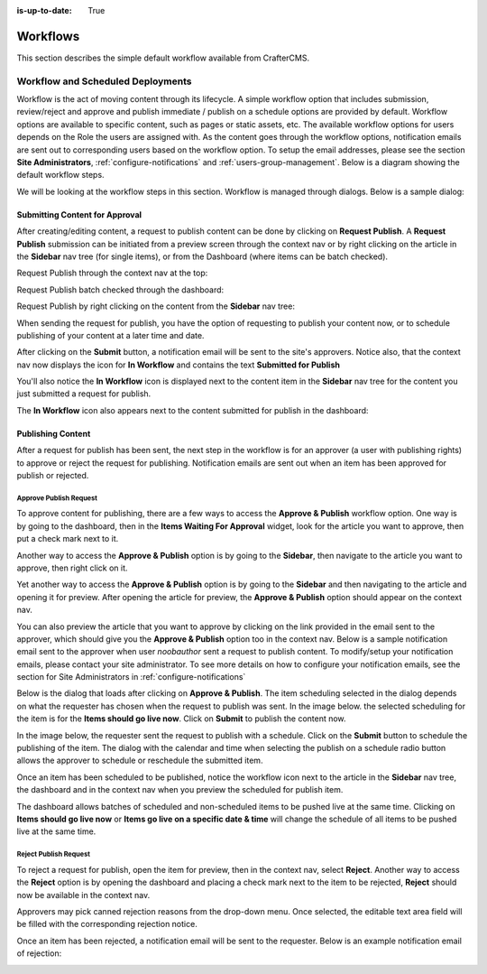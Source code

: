 :is-up-to-date: True

.. index:: Workflows

..  _content_authors_workflows:

=========
Workflows
=========

This section describes the simple default workflow available from CrafterCMS.

----------------------------------
Workflow and Scheduled Deployments
----------------------------------

Workflow is the act of moving content through its lifecycle.  A simple workflow option that includes submission, review/reject and approve and publish immediate / publish on a schedule options are provided by default. Workflow options are available to specific content, such as pages or static assets, etc.  The available workflow options for users depends on the Role the users are assigned with.  As the content goes through the workflow options, notification emails are sent out to corresponding users based on the workflow option.  To setup the email addresses, please see the section **Site Administrators**, :ref:`configure-notifications` and  :ref:`users-group-management`. Below is a diagram showing the default workflow steps.

.. image:: /_static/images/page/page-workflow-diagram.png
    :width: 75 %
    :align: center
    :alt: Workflow - Diagram
    
We will be looking at the workflow steps in this section.  Workflow is managed through dialogs.  Below is a sample dialog:

.. image:: /_static/images/page/page-workflows.png
    :width: 65 %
    :align: center
    :alt: Workflow - Sample dialog



^^^^^^^^^^^^^^^^^^^^^^^^^^^^^^^
Submitting Content for Approval
^^^^^^^^^^^^^^^^^^^^^^^^^^^^^^^

After creating/editing content, a request to publish content can be done by clicking on **Request Publish**.  A **Request Publish** submission can be initiated from a preview screen through the context nav or by right clicking on the article in the **Sidebar** nav tree (for single items), or from the Dashboard (where items can be batch checked).

Request Publish through the context nav at the top:

.. image:: /_static/images/page/page-workflows-publish.png
    :width: 85 %
    :align: center
    :alt: Workflow - Request publish through the context nav

Request Publish batch checked through the dashboard:

.. image:: /_static/images/page/page-workflows-publish2.png
    :width: 85 %
    :align: center
    :alt: Workflow - Request batch items for publish through Dashboard

Request Publish by right clicking on the content from the **Sidebar** nav tree:

.. image:: /_static/images/page/page-workflows-publish3.png
    :width: 35 %
    :align: center
    :alt: Workflow - Request publish by right clicking on content in nav tree

When sending the request for publish, you have the option of requesting to publish your content now, or to schedule publishing of your content at a later time and date.

.. image:: /_static/images/page/page-workflows-request-publish-now.png
    :width: 55 %
    :align: center
    :alt: Workflow - Request publish now dialog

.. image:: /_static/images/page/page-workflows-request-publish-later.png
     :width: 55 %
     :align: center
     :alt: Workflow - Request publish later dialog

After clicking on the **Submit** button, a notification email will be sent to the site's approvers.  Notice also, that the context nav now displays the icon for **In Workflow** and contains the text **Submitted for Publish**

.. image:: /_static/images/page/page-workflows-submitted-context-nav.png
     :width: 50 %
     :align: center
     :alt: Workflow - Request publish submitted context nav updated icon and text

You'll also notice the **In Workflow** icon is displayed next to the content item in the **Sidebar** nav tree for the content you just submitted a request for publish.

.. image:: /_static/images/page/page-workflows-submitted-nav-tree.png
     :width: 35 %
     :align: center
     :alt: Workflow - Request publish submitted Sidebar nav tree content updated icon

The **In Workflow** icon also appears next to the content submitted for publish in the dashboard:

.. image:: /_static/images/page/page-workflows-submitted-dashboard.png
     :width: 75 %
     :align: center
     :alt: Workflow - Request publish submitted dashboard updated icon


^^^^^^^^^^^^^^^^^^
Publishing Content
^^^^^^^^^^^^^^^^^^

After a request for publish has been sent, the next step in the workflow is for an approver (a user with publishing rights) to approve or reject the request for publishing.  Notification emails are sent out when an item has been approved for publish or rejected.

Approve Publish Request
^^^^^^^^^^^^^^^^^^^^^^^
To approve content for publishing, there are a few ways to access the **Approve & Publish** workflow option.
One way is by going to the dashboard, then in the **Items Waiting For Approval** widget, look for the article you want to approve, then put a check mark next to it.

.. image:: /_static/images/page/page-workflows-dashboard-approve.png
     :width: 75 %
     :align: center
     :alt: Workflow - Approve & publish dashboard option

Another way to access the **Approve & Publish** option is by going to the **Sidebar**, then navigate to the article you want to approve, then right click on it.

.. image:: /_static/images/page/page-workflows-nav-tree-approve.png
     :width: 40 %
     :align: center
     :alt: Workflow - Approve & publish Sidebar nav tree option

Yet another way to access the **Approve & Publish** option is by going to the **Sidebar** and then navigating to the article and opening it for preview.  After opening the article for preview, the **Approve & Publish** option should appear on the context nav.

.. image:: /_static/images/page/page-workflows-context-nav-approve.png
     :width: 75 %
     :align: center
     :alt: Workflow - Approve & publish context nav option


You can also preview the article that you want to approve by clicking on the link provided in the email sent to the approver, which should give you the **Approve & Publish** option too in the context nav.  Below is a sample notification email sent to the approver when user *noobauthor* sent a request to publish content.  To modify/setup your notification emails, please contact your site administrator.  To see more details on how to configure your notification emails, see the section for Site Administrators in :ref:`configure-notifications`

.. image:: /_static/images/page/page-workflows-notification-email-reviewer.png
     :width: 75 %
     :align: center
     :alt: Workflow - Notification email to approve/reject request to approver

Below is the dialog that loads after clicking on **Approve & Publish**.  The item scheduling selected in the dialog depends on what the requester has chosen when the request to publish was sent.  In the image below. the selected scheduling for the item is for the **Items should go live now**.  Click on **Submit** to publish the content now.

.. image:: /_static/images/page/page-workflows-approve-publish-now.png
     :width: 75 %
     :align: center
     :alt: Workflow - Approve publish now

In the image below, the requester sent the request to publish with a schedule.  Click on the **Submit** button to schedule the publishing of the item.  The dialog with the calendar and time when selecting the publish on a schedule radio button allows the approver to schedule or reschedule the submitted item.

.. image:: /_static/images/page/page-workflows-approve-publish-later.png
     :width: 75 %
     :align: center
     :alt: Workflow - Approve publish later

Once an item has been scheduled to be published, notice the workflow icon next to the article in the **Sidebar** nav tree, the dashboard and in the context nav when you preview the scheduled for publish item.

.. image:: /_static/images/page/page-workflows-context-nav-scheduled.png
     :width: 75 %
     :align: center
     :alt: Workflow - Context nav scheduled Icon

.. image:: /_static/images/page/page-workflows-dashboard-scheduled.png
     :width: 75 %
     :align: center
     :alt: Workflow - Dashboard scheduled Icon

.. image:: /_static/images/page/page-workflows-nav-tree-scheduled.png
     :width: 50 %
     :align: center
     :alt: Workflow - Nav tree scheduled Icon

The dashboard allows batches of scheduled and non-scheduled items to be pushed live at the same time.  Clicking on **Items should go live now**  or **Items go live on a specific date & time** will change the schedule of all items to be pushed live at the same time.

.. image:: /_static/images/page/page-workflows-batch-approve-request.png
     :width: 75 %
     :align: center
     :alt: Workflow - Batch approve request to publish

Reject Publish Request
^^^^^^^^^^^^^^^^^^^^^^

To reject a request for publish, open the item for preview, then in the context nav, select **Reject**.  Another way to access the **Reject** option is by opening the dashboard and placing a check mark next to the item to be rejected, **Reject** should now be available in the context nav.

.. image:: /_static/images/page/page-workflows-context-nav-reject.png
    :width: 75 %
    :align: center
    :alt: Workflow - Reject request to publish

Approvers may pick canned rejection reasons from the drop-down menu. Once selected, the editable text area field will be filled with the corresponding rejection notice.

.. image:: /_static/images/page/page-workflows-reject.png
    :width: 65 %
    :align: center
    :alt: Workflow - Reject request to publish

Once an item has been rejected, a notification email will be sent to the requester.  Below is an example notification email of rejection:

.. image:: /_static/images/page/page-workflows-reject-notification-email.png
    :width: 75 %
    :align: center
    :alt: Workflow - Rejection notification email


